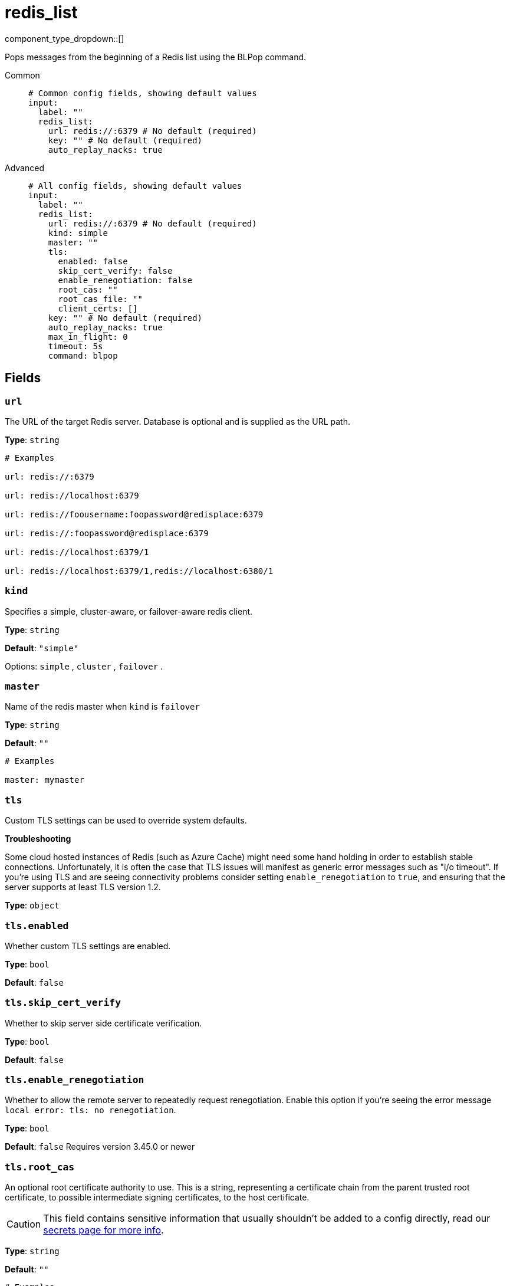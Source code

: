 = redis_list
// tag::single-source[]
:type: input
:status: stable
:categories: ["Services"]

// © 2024 Redpanda Data Inc.


component_type_dropdown::[]


Pops messages from the beginning of a Redis list using the BLPop command.


[tabs]
======
Common::
+
--

```yml
# Common config fields, showing default values
input:
  label: ""
  redis_list:
    url: redis://:6379 # No default (required)
    key: "" # No default (required)
    auto_replay_nacks: true
```

--
Advanced::
+
--

```yml
# All config fields, showing default values
input:
  label: ""
  redis_list:
    url: redis://:6379 # No default (required)
    kind: simple
    master: ""
    tls:
      enabled: false
      skip_cert_verify: false
      enable_renegotiation: false
      root_cas: ""
      root_cas_file: ""
      client_certs: []
    key: "" # No default (required)
    auto_replay_nacks: true
    max_in_flight: 0
    timeout: 5s
    command: blpop
```

--
======

== Fields

=== `url`

The URL of the target Redis server. Database is optional and is supplied as the URL path.


*Type*: `string`


```yml
# Examples

url: redis://:6379

url: redis://localhost:6379

url: redis://foousername:foopassword@redisplace:6379

url: redis://:foopassword@redisplace:6379

url: redis://localhost:6379/1

url: redis://localhost:6379/1,redis://localhost:6380/1
```

=== `kind`

Specifies a simple, cluster-aware, or failover-aware redis client.


*Type*: `string`

*Default*: `"simple"`

Options:
`simple`
, `cluster`
, `failover`
.

=== `master`

Name of the redis master when `kind` is `failover`


*Type*: `string`

*Default*: `""`

```yml
# Examples

master: mymaster
```

=== `tls`

Custom TLS settings can be used to override system defaults.

**Troubleshooting**

Some cloud hosted instances of Redis (such as Azure Cache) might need some hand holding in order to establish stable connections. Unfortunately, it is often the case that TLS issues will manifest as generic error messages such as "i/o timeout". If you're using TLS and are seeing connectivity problems consider setting `enable_renegotiation` to `true`, and ensuring that the server supports at least TLS version 1.2.


*Type*: `object`


=== `tls.enabled`

Whether custom TLS settings are enabled.


*Type*: `bool`

*Default*: `false`

=== `tls.skip_cert_verify`

Whether to skip server side certificate verification.


*Type*: `bool`

*Default*: `false`

=== `tls.enable_renegotiation`

Whether to allow the remote server to repeatedly request renegotiation. Enable this option if you're seeing the error message `local error: tls: no renegotiation`.


*Type*: `bool`

*Default*: `false`
Requires version 3.45.0 or newer

=== `tls.root_cas`

An optional root certificate authority to use. This is a string, representing a certificate chain from the parent trusted root certificate, to possible intermediate signing certificates, to the host certificate.
[CAUTION]
====
This field contains sensitive information that usually shouldn't be added to a config directly, read our xref:configuration:secrets.adoc[secrets page for more info].
====



*Type*: `string`

*Default*: `""`

```yml
# Examples

root_cas: |-
  -----BEGIN CERTIFICATE-----
  ...
  -----END CERTIFICATE-----
```

=== `tls.root_cas_file`

An optional path of a root certificate authority file to use. This is a file, often with a .pem extension, containing a certificate chain from the parent trusted root certificate, to possible intermediate signing certificates, to the host certificate.


*Type*: `string`

*Default*: `""`

```yml
# Examples

root_cas_file: ./root_cas.pem
```

=== `tls.client_certs`

A list of client certificates to use. For each certificate either the fields `cert` and `key`, or `cert_file` and `key_file` should be specified, but not both.


*Type*: `array`

*Default*: `[]`

```yml
# Examples

client_certs:
  - cert: foo
    key: bar

client_certs:
  - cert_file: ./example.pem
    key_file: ./example.key
```

=== `tls.client_certs[].cert`

A plain text certificate to use.


*Type*: `string`

*Default*: `""`

=== `tls.client_certs[].key`

A plain text certificate key to use.
[CAUTION]
====
This field contains sensitive information that usually shouldn't be added to a config directly, read our xref:configuration:secrets.adoc[secrets page for more info].
====



*Type*: `string`

*Default*: `""`

=== `tls.client_certs[].cert_file`

The path of a certificate to use.


*Type*: `string`

*Default*: `""`

=== `tls.client_certs[].key_file`

The path of a certificate key to use.


*Type*: `string`

*Default*: `""`

=== `tls.client_certs[].password`

A plain text password for when the private key is password encrypted in PKCS#1 or PKCS#8 format. The obsolete `pbeWithMD5AndDES-CBC` algorithm is not supported for the PKCS#8 format.

Because the obsolete pbeWithMD5AndDES-CBC algorithm does not authenticate the ciphertext, it is vulnerable to padding oracle attacks that can let an attacker recover the plaintext.
[CAUTION]
====
This field contains sensitive information that usually shouldn't be added to a config directly, read our xref:configuration:secrets.adoc[secrets page for more info].
====



*Type*: `string`

*Default*: `""`

```yml
# Examples

password: foo

password: ${KEY_PASSWORD}
```

=== `key`

The key of a list to read from.


*Type*: `string`


=== `auto_replay_nacks`

Whether messages that are rejected (nacked) at the output level should be automatically replayed indefinitely, eventually resulting in back pressure if the cause of the rejections is persistent. If set to `false` these messages will instead be deleted. Disabling auto replays can greatly improve memory efficiency of high throughput streams as the original shape of the data can be discarded immediately upon consumption and mutation.


*Type*: `bool`

*Default*: `true`

=== `max_in_flight`

Optionally sets a limit on the number of messages that can be flowing through a Redpanda Connect stream pending acknowledgment from the input at any given time. Once a message has been either acknowledged or rejected (nacked) it is no longer considered pending. If the input produces logical batches then each batch is considered a single count against the maximum. **WARNING**: Batching policies at the output level will stall if this field limits the number of messages below the batching threshold. Zero (default) or lower implies no limit.


*Type*: `int`

*Default*: `0`
Requires version 4.9.0 or newer

=== `timeout`

The length of time to poll for new messages before reattempting.


*Type*: `string`

*Default*: `"5s"`

=== `command`

The command used to pop elements from the Redis list


*Type*: `string`

*Default*: `"blpop"`
Requires version 4.22.0 or newer

Options:
`blpop`
, `brpop`
.

// end::single-source[]